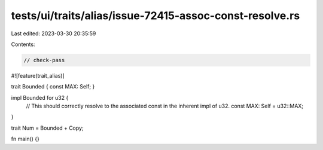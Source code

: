 tests/ui/traits/alias/issue-72415-assoc-const-resolve.rs
========================================================

Last edited: 2023-03-30 20:35:59

Contents:

.. code-block:: rs

    // check-pass

#![feature(trait_alias)]

trait Bounded { const MAX: Self; }

impl Bounded for u32 {
    // This should correctly resolve to the associated const in the inherent impl of u32.
    const MAX: Self = u32::MAX;
}

trait Num = Bounded + Copy;

fn main() {}


